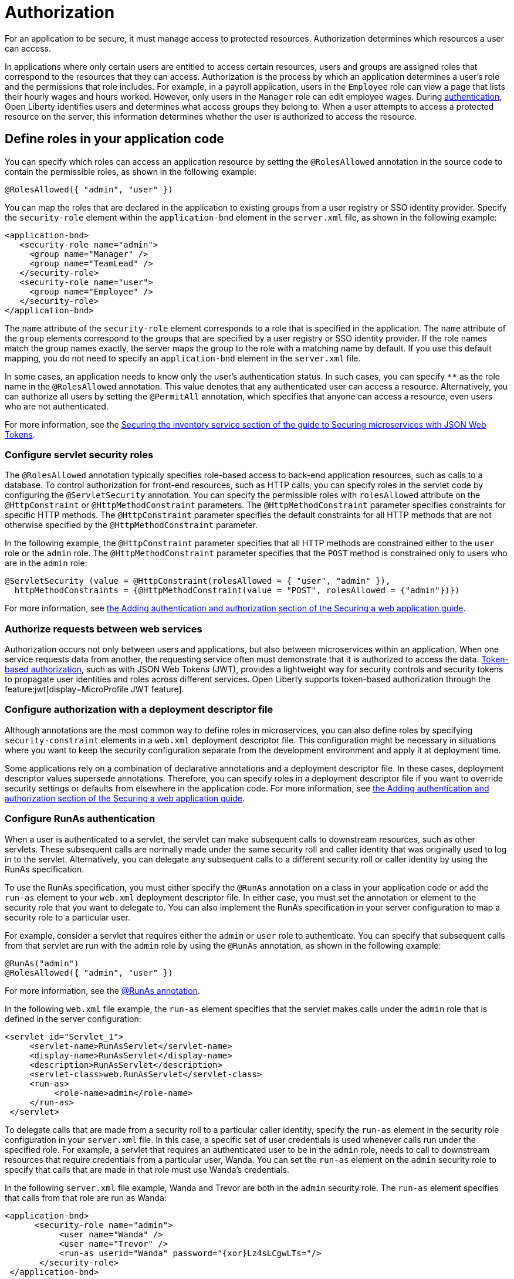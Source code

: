 // Copyright (c) 2020 IBM Corporation and others.
// Licensed under Creative Commons Attribution-NoDerivatives
// 4.0 International (CC BY-ND 4.0)
//   https://creativecommons.org/licenses/by-nd/4.0/
//
// Contributors:
//     IBM Corporation
//
:page-description:
:seo-title: Authorization in Open Liberty
:seo-description: Authorization determines which resources a user can access in an application.
:page-layout: general-reference
:page-type: general
= Authorization

For an application to be secure, it must manage access to protected resources. Authorization determines which resources a user can access.

In applications where only certain users are entitled to access certain resources, users and groups are assigned roles that correspond to the resources that they can access. Authorization is the process by which an application determines a user's role and the permissions that role includes.
For example, in a payroll application, users in the `Employee` role can view a page that lists their hourly wages and hours worked.
However, only users in the `Manager` role can edit employee wages.
During xref:authentication.adoc[authentication], Open Liberty identifies users and determines what access groups they belong to.
When a user attempts to access a protected resource on the server, this information determines whether the user is authorized to access the resource.

== Define roles in your application code

You can specify which roles can access an application resource by setting the `@RolesAllowed` annotation in the source code to contain the permissible roles, as shown in the following example:

[source,java]
----
@RolesAllowed({ "admin", "user" })
----

You can map the roles that are declared in the application to existing groups from a user registry or SSO identity provider. Specify the `security-role` element within the `application-bnd` element in the `server.xml` file, as shown in the following example:

[source,xml]
----
<application-bnd>
   <security-role name="admin">
     <group name="Manager" />
     <group name="TeamLead" />
   </security-role>
   <security-role name="user">
     <group name="Employee" />
   </security-role>
</application-bnd>
----

The `name` attribute of the `security-role` element corresponds to a role that is specified in the application. The `name` attribute of the `group` elements correspond to the groups that are specified by a user registry or SSO identity provider.
If the role names match the group names exactly, the server maps the group to the role with a matching name by default.
If you use this default mapping, you do not need to specify an `application-bnd` element in the `server.xml` file.

In some cases, an application needs to know only the user’s authentication status.
In such cases, you can specify `**` as the role name in the `@RolesAllowed` annotation.
This value denotes that any authenticated user can access a resource.
Alternatively, you can authorize all users by setting the `@PermitAll` annotation, which specifies that anyone can access a resource, even users who are not authenticated.

For more information, see the link:/guides/microprofile-jwt.html#securing-the-system-service[Securing the inventory service section of the guide to Securing microservices with JSON Web Tokens].

=== Configure servlet security roles

The `@RolesAllowed` annotation typically specifies role-based access to back-end application resources, such as calls to a database.
To control authorization for front-end resources, such as HTTP calls, you can specify roles in the servlet code by configuring the `@ServletSecurity` annotation. You can specify the permissible roles with `rolesAllowed` attribute on the `@HttpConstraint` or `@HttpMethodConstraint` parameters. The `@HttpMethodConstraint` parameter specifies constraints for specific HTTP methods. The `@HttpConstraint` parameter specifies the default constraints for all HTTP methods that are not otherwise specified by the `@HttpMethodConstraint` parameter.

In the following example, the `@HttpConstraint` parameter specifies that all HTTP methods are constrained either to the `user` role or the `admin` role. The `@HttpMethodConstraint` parameter specifies that the `POST` method is constrained only to users who are in the `admin` role:

[source,java]
----
@ServletSecurity (value = @HttpConstraint(rolesAllowed = { "user", "admin" }),
  httpMethodConstraints = {@HttpMethodConstraint(value = "POST", rolesAllowed = {"admin"})})
----



For more information, see link:/guides/security-intro.html#adding-authentication-and-authorization[the Adding authentication and authorization section of the Securing a web application guide].


=== Authorize requests between web services

Authorization occurs not only between users and applications, but also between microservices within an application. When one service requests data from another, the requesting service often must demonstrate that it is authorized to access the data.
xref:single-sign-on.adoc#_json_web_token_jwt[Token-based authorization], such as with JSON Web Tokens (JWT), provides a lightweight way for security controls and security tokens to propagate user identities and roles across different services.
Open Liberty supports token-based authorization through the feature:jwt[display=MicroProfile JWT feature].

=== Configure authorization with a deployment descriptor file

Although annotations are the most common way to define roles in microservices, you can also define roles by specifying `security-constraint` elements in a `web.xml` deployment descriptor file.
This configuration might be necessary in situations where you want to keep the security configuration separate from the development environment and apply it at deployment time.

Some applications rely on a combination of declarative annotations and a deployment descriptor file. In these cases, deployment descriptor values supersede annotations.
Therefore, you can specify roles in a deployment descriptor file if you want to override security settings or defaults from elsewhere in the application code.
For more information, see link:/guides/security-intro.html#adding-authentication-and-authorization[the Adding authentication and authorization section of the Securing a web application guide].

=== Configure RunAs authentication

When a user is authenticated to a servlet, the servlet can make subsequent calls to downstream resources, such as other servlets. These subsequent calls are normally made under the same security roll and caller identity that was originally used to log in to the servlet. Alternatively, you can delegate any subsequent calls to a different security roll or caller identity by using the RunAs specification.

To use the RunAs specification, you must either specify the `@RunAs` annotation on a class in your application code or add the `run-as` element to your `web.xml` deployment descriptor file. In either case, you must set the annotation or element to the security role that you want to delegate to. You can also implement the RunAs specification in your server configuration to map a security role to a particular user.

For example, consider a servlet that requires either the `admin` or `user` role to authenticate. You can specify that subsequent calls from that servlet are run with the `admin` role by using the `@RunAs` annotation, as shown in the following example:

----
@RunAs("admin")
@RolesAllowed({ "admin", "user" })
----
For more information, see the xref:reference:javadoc/liberty-javaee8-javadoc.adoc#package=javax/annotation/security/package-frame.html&class=javax/annotation/security/RunAs.html[@RunAs annotation].

In the following `web.xml` file example, the `run-as` element specifies that the servlet makes calls under the `admin` role that is defined in the server configuration:

----
<servlet id="Servlet_1">
     <servlet-name>RunAsServlet</servlet-name>
     <display-name>RunAsServlet</display-name>
     <description>RunAsServlet</description>
     <servlet-class>web.RunAsServlet</servlet-class>
     <run-as>
          <role-name>admin</role-name>
     </run-as>
 </servlet>
----

To delegate calls that are made from a security roll to a particular caller identity, specify the `run-as` element in the security role configuration in your `server.xml` file. In this case, a specific set of user credentials is used whenever calls run under the specified role. For example, a servlet that requires an authenticated user to be in the `admin` role, needs to call to downstream resources that require credentials from a particular user, Wanda. You can set the `run-as` element on the `admin` security role to specify that calls that are made in that role must use Wanda's credentials.

In the following `server.xml` file example, Wanda and Trevor are both in the `admin` security role. The `run-as` element specifies that calls from that role are run as Wanda:

----
<application-bnd>
      <security-role name="admin">
           <user name="Wanda" />
           <user name="Trevor" />
           <run-as userid="Wanda" password="{xor}Lz4sLCgwLTs="/>
       </security-role>
 </application-bnd>
----

If you configure the `run-as` element on a security role in your `server.xml` file, providing a password is optional. However, if this configuration is specified in an `ibm-application-bnd.xml` file, the password is required.

If you specify the `application-bnd` element in your server.xml file, your application must not be in the dropins folder. If you leave your application in the dropins folder, then you must disable application monitoring by adding the following code in your `server.xml` file:

----
<applicationMonitor dropinsEnabled="false" />
----

== See also

- Guide: link:/guides/security-intro.html[Securing a web application]
- Guide: link:/guides/microprofile-jwt.html[Securing microservices with JSON Web Tokens]
